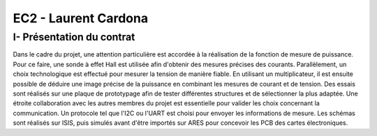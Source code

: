 EC2 - Laurent Cardona
====================


I- Présentation du contrat
--------------------------


Dans le cadre du projet, une attention particulière est accordée à la réalisation de la fonction de mesure de puissance. 
Pour ce faire, une sonde à effet Hall est utilisée afin d'obtenir des mesures précises des courants. Parallèlement, un choix technologique est effectué pour mesurer la tension de manière fiable. 
En utilisant un multiplicateur, il est ensuite possible de déduire une image précise de la puissance en combinant les mesures de courant et de tension. 
Des essais sont réalisés sur une plaque de prototypage afin de tester différentes structures et de sélectionner la plus adaptée. 
Une étroite collaboration avec les autres membres du projet est essentielle pour valider les choix concernant la communication. 
Un protocole tel que l'I2C ou l'UART est choisi pour envoyer les informations de mesure. 
Les schémas sont réalisés sur ISIS, puis simulés avant d'être importés sur ARES pour concevoir les PCB des cartes électroniques. 

